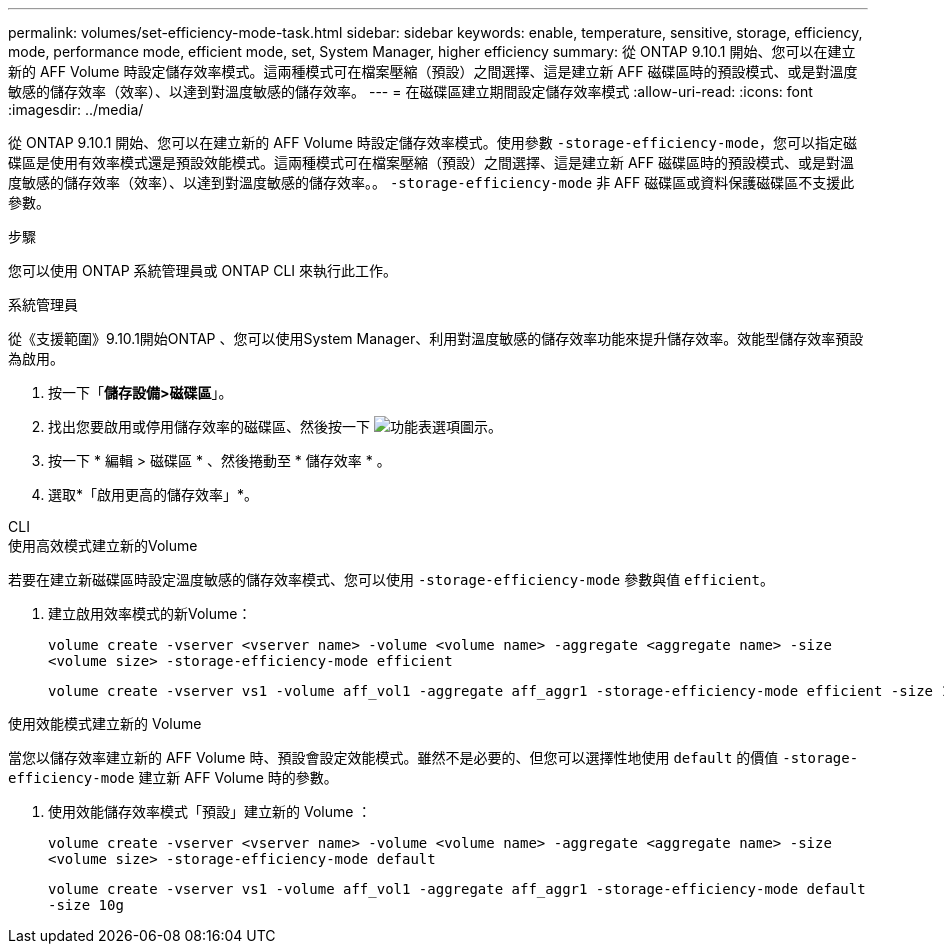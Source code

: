 ---
permalink: volumes/set-efficiency-mode-task.html 
sidebar: sidebar 
keywords: enable, temperature, sensitive, storage, efficiency, mode, performance mode, efficient mode, set, System Manager, higher efficiency 
summary: 從 ONTAP 9.10.1 開始、您可以在建立新的 AFF Volume 時設定儲存效率模式。這兩種模式可在檔案壓縮（預設）之間選擇、這是建立新 AFF 磁碟區時的預設模式、或是對溫度敏感的儲存效率（效率）、以達到對溫度敏感的儲存效率。 
---
= 在磁碟區建立期間設定儲存效率模式
:allow-uri-read: 
:icons: font
:imagesdir: ../media/


[role="lead"]
從 ONTAP 9.10.1 開始、您可以在建立新的 AFF Volume 時設定儲存效率模式。使用參數 `-storage-efficiency-mode`，您可以指定磁碟區是使用有效率模式還是預設效能模式。這兩種模式可在檔案壓縮（預設）之間選擇、這是建立新 AFF 磁碟區時的預設模式、或是對溫度敏感的儲存效率（效率）、以達到對溫度敏感的儲存效率。。 `-storage-efficiency-mode` 非 AFF 磁碟區或資料保護磁碟區不支援此參數。

.步驟
您可以使用 ONTAP 系統管理員或 ONTAP CLI 來執行此工作。

[role="tabbed-block"]
====
.系統管理員
--
從《支援範圍》9.10.1開始ONTAP 、您可以使用System Manager、利用對溫度敏感的儲存效率功能來提升儲存效率。效能型儲存效率預設為啟用。

. 按一下「*儲存設備>磁碟區*」。
. 找出您要啟用或停用儲存效率的磁碟區、然後按一下 image:icon_kabob.gif["功能表選項圖示"]。
. 按一下 * 編輯 > 磁碟區 * 、然後捲動至 * 儲存效率 * 。
. 選取*「啟用更高的儲存效率」*。


--
.CLI
--
.使用高效模式建立新的Volume
若要在建立新磁碟區時設定溫度敏感的儲存效率模式、您可以使用 `-storage-efficiency-mode` 參數與值 `efficient`。

. 建立啟用效率模式的新Volume：
+
`volume create -vserver <vserver name> -volume <volume name> -aggregate <aggregate name> -size <volume size> -storage-efficiency-mode efficient`

+
[listing]
----
volume create -vserver vs1 -volume aff_vol1 -aggregate aff_aggr1 -storage-efficiency-mode efficient -size 10g
----


.使用效能模式建立新的 Volume
當您以儲存效率建立新的 AFF Volume 時、預設會設定效能模式。雖然不是必要的、但您可以選擇性地使用 `default` 的價值 `-storage-efficiency-mode` 建立新 AFF Volume 時的參數。

. 使用效能儲存效率模式「預設」建立新的 Volume ：
+
`volume create -vserver <vserver name> -volume <volume name> -aggregate <aggregate name> -size <volume size> -storage-efficiency-mode default`

+
`volume create -vserver vs1 -volume aff_vol1 -aggregate aff_aggr1 -storage-efficiency-mode default -size 10g`



--
====